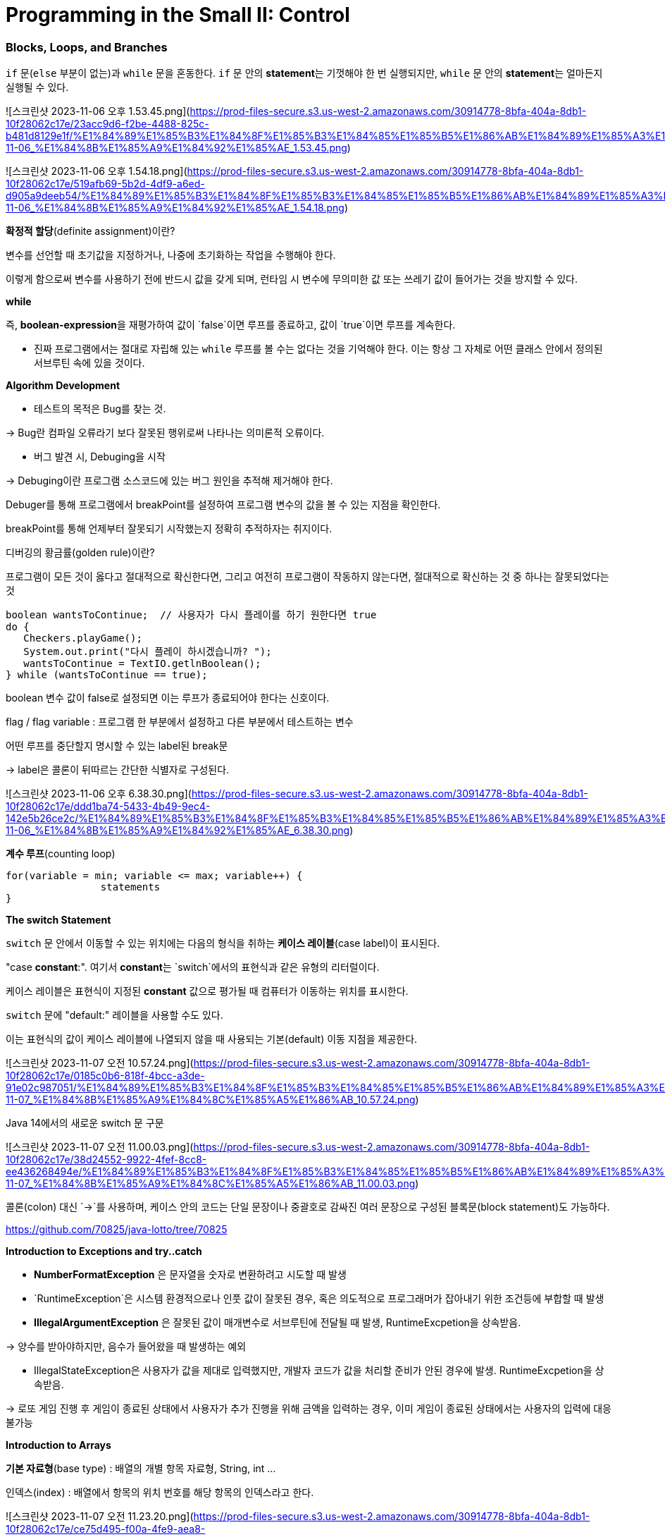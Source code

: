 # **Programming in the Small II: Control**

### **Blocks, Loops, and Branches**

`if` 문(`else` 부분이 없는)과 `while` 문을 혼동한다. `if` 문 안의 **statement**는 기껏해야 한 번 실행되지만, `while` 문 안의 **statement**는 얼마든지 실행될 수 있다.

![스크린샷 2023-11-06 오후 1.53.45.png](https://prod-files-secure.s3.us-west-2.amazonaws.com/30914778-8bfa-404a-8db1-10f28062c17e/23acc9d6-f2be-4488-825c-b481d8129e1f/%E1%84%89%E1%85%B3%E1%84%8F%E1%85%B3%E1%84%85%E1%85%B5%E1%86%AB%E1%84%89%E1%85%A3%E1%86%BA_2023-11-06_%E1%84%8B%E1%85%A9%E1%84%92%E1%85%AE_1.53.45.png)

![스크린샷 2023-11-06 오후 1.54.18.png](https://prod-files-secure.s3.us-west-2.amazonaws.com/30914778-8bfa-404a-8db1-10f28062c17e/519afb69-5b2d-4df9-a6ed-d905a9deeb54/%E1%84%89%E1%85%B3%E1%84%8F%E1%85%B3%E1%84%85%E1%85%B5%E1%86%AB%E1%84%89%E1%85%A3%E1%86%BA_2023-11-06_%E1%84%8B%E1%85%A9%E1%84%92%E1%85%AE_1.54.18.png)

**확정적 할당**(definite assignment)이란?

변수를 선언할 때 초기값을 지정하거나, 나중에 초기화하는 작업을 수행해야 한다.

이렇게 함으로써 변수를 사용하기 전에 반드시 값을 갖게 되며, 런타임 시 변수에 무의미한 값 또는 쓰레기 값이 들어가는 것을 방지할 수 있다.

**while**

즉, **boolean-expression**을 재평가하여 값이 `false`이면 루프를 종료하고, 값이 `true`이면 루프를 계속한다.

- 진짜 프로그램에서는 절대로 자립해 있는 `while` 루프를 볼 수는 없다는 것을 기억해야 한다. 이는 항상 그 자체로 어떤 클래스 안에서 정의된 서브루틴 속에 있을 것이다.

**Algorithm Development**

- 테스트의 목적은 Bug를 찾는 것.

→ Bug란 컴파일 오류라기 보다 잘못된 행위로써 나타나는 의미론적 오류이다.

- 버그 발견 시, Debuging을 시작

→ Debuging이란 프로그램 소스코드에 있는 버그 원인을 추적해 제거해야 한다.

Debuger를 통해 프로그램에서 breakPoint를 설정하여 프로그램 변수의 값을 볼 수 있는 지점을 확인한다.

breakPoint를 통해 언제부터 잘못되기 시작했는지 정확히 추적하자는 취지이다.

디버깅의 황금률(golden rule)이란?

프로그램이 모든 것이 옳다고 절대적으로 확신한다면, 그리고 여전히 프로그램이 작동하지 않는다면, 절대적으로 확신하는 것 중 하나는 잘못되었다는 것

```java
boolean wantsToContinue;  // 사용자가 다시 플레이를 하기 원한다면 true
do {
   Checkers.playGame();
   System.out.print("다시 플레이 하시겠습니까? ");
   wantsToContinue = TextIO.getlnBoolean();
} while (wantsToContinue == true);
```

boolean 변수 값이 false로 설정되면 이는 루프가 종료되어야 한다는 신호이다.

flag / flag variable : 프로그램 한 부분에서 설정하고 다른 부분에서 테스트하는 변수

어떤 루프를 중단할지 명시할 수 있는 label된 break문

→ label은 콜론이 뒤따르는 간단한 식별자로 구성된다.

![스크린샷 2023-11-06 오후 6.38.30.png](https://prod-files-secure.s3.us-west-2.amazonaws.com/30914778-8bfa-404a-8db1-10f28062c17e/ddd1ba74-5433-4b49-9ec4-142e5b26ce2c/%E1%84%89%E1%85%B3%E1%84%8F%E1%85%B3%E1%84%85%E1%85%B5%E1%86%AB%E1%84%89%E1%85%A3%E1%86%BA_2023-11-06_%E1%84%8B%E1%85%A9%E1%84%92%E1%85%AE_6.38.30.png)

**계수 루프**(counting loop)

```java
for(variable = min; variable <= max; variable++) {
		statements
}
```

**The switch Statement**

`switch` 문 안에서 이동할 수 있는 위치에는 다음의 형식을 취하는 **케이스 레이블**(case label)이 표시된다.

"case **constant**:". 여기서 **constant**는 `switch`에서의 표현식과 같은 유형의 리터럴이다.

케이스 레이블은 표현식이 지정된 **constant** 값으로 평가될 때 컴퓨터가 이동하는 위치를 표시한다. 

`switch` 문에 "default:" 레이블을 사용할 수도 있다.

이는 표현식의 값이 케이스 레이블에 나열되지 않을 때 사용되는 기본(default) 이동 지점을 제공한다.

![스크린샷 2023-11-07 오전 10.57.24.png](https://prod-files-secure.s3.us-west-2.amazonaws.com/30914778-8bfa-404a-8db1-10f28062c17e/0185c0b6-818f-4bcc-a3de-91e02c987051/%E1%84%89%E1%85%B3%E1%84%8F%E1%85%B3%E1%84%85%E1%85%B5%E1%86%AB%E1%84%89%E1%85%A3%E1%86%BA_2023-11-07_%E1%84%8B%E1%85%A9%E1%84%8C%E1%85%A5%E1%86%AB_10.57.24.png)

Java 14에서의 새로운 switch 문 구문

![스크린샷 2023-11-07 오전 11.00.03.png](https://prod-files-secure.s3.us-west-2.amazonaws.com/30914778-8bfa-404a-8db1-10f28062c17e/38d24552-9922-4fef-8cc8-ee436268494e/%E1%84%89%E1%85%B3%E1%84%8F%E1%85%B3%E1%84%85%E1%85%B5%E1%86%AB%E1%84%89%E1%85%A3%E1%86%BA_2023-11-07_%E1%84%8B%E1%85%A9%E1%84%8C%E1%85%A5%E1%86%AB_11.00.03.png)

콜론(colon) 대신 `->`를 사용하며, 케이스 안의 코드는 단일 문장이나 중괄호로 감싸진 여러 문장으로 구성된 블록문(block statement)도 가능하다.

https://github.com/70825/java-lotto/tree/70825

**Introduction to Exceptions and try..catch**

- *NumberFormatException* 은 문자열을 숫자로 변환하려고 시도할 때 발생
- `RuntimeException`은 시스템 환경적으로나 인풋 값이 잘못된 경우, 혹은 의도적으로 프로그래머가 잡아내기 위한 조건등에 부합할 때 발생
- *IllegalArgumentException* 은 잘못된 값이 매개변수로 서브루틴에 전달될 때 발생, RuntimeExcpetion을 상속받음.

→ 양수를 받아야하지만, 음수가 들어왔을 때 발생하는 예외

- IllegalStateException은 사용자가 값을 제대로 입력했지만, 개발자 코드가 값을 처리할 준비가 안된 경우에 발생. RuntimeExcpetion을 상속받음.

→ 로또 게임 진행 후 게임이 종료된 상태에서 사용자가 추가 진행을 위해 금액을 입력하는 경우, 이미 게임이 종료된 상태에서는 사용자의 입력에 대응 불가능

**Introduction to Arrays**

**기본 자료형**(base type) : 배열의 개별 항목 자료형, String, int …

인덱스(index) : 배열에서 항목의 위치 번호를 해당 항목의 인덱스라고 한다.

![스크린샷 2023-11-07 오전 11.23.20.png](https://prod-files-secure.s3.us-west-2.amazonaws.com/30914778-8bfa-404a-8db1-10f28062c17e/ce75d495-f00a-4fe9-aea8-d25e521892ce/%E1%84%89%E1%85%B3%E1%84%8F%E1%85%B3%E1%84%85%E1%85%B5%E1%86%AB%E1%84%89%E1%85%A3%E1%86%BA_2023-11-07_%E1%84%8B%E1%85%A9%E1%84%8C%E1%85%A5%E1%86%AB_11.23.20.png)

배열의 길이는 정수 또는 정수 값 표현식으로 지정할 수 있다. 예를 들어, 할당문 "`A = new int[5];`" 이후 A는 5개의 정수 요소인 `A[0], A[1], A[2], A[3], A[4]`를 포함하는 배열이다. 또한 `A.length`의 값은 5이다.

배열의 큰 장점 중 하나는 **무작위 액세스**(random access)를 허용한다. 즉, 배열의 모든 요소는 언제든지 동일하게 접근이 가능